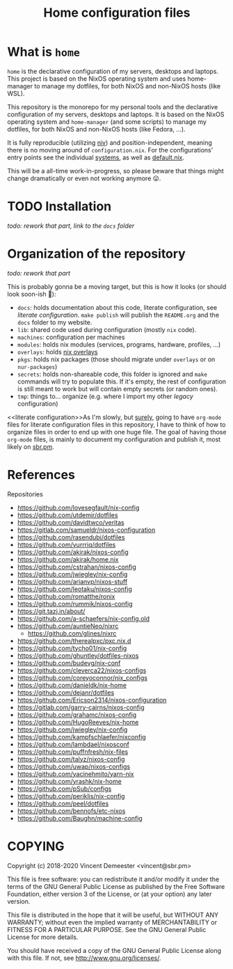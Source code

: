 #+TITLE: Home configuration files
#+FILETAGS: #home infra configuration dotfiles

[[https://builds.sr.ht/~vdemeester/home.svg]]

* What is ~home~
:PROPERTIES:
:CUSTOM_ID: h:0272c5ac-0b7f-4ebb-91f0-defa66c2d285
:END:

~home~ is the declarative configuration of my servers, desktops and laptops. This project is based
on the NixOS operating system and uses home-manager to manage my dotfiles, for both NixOS and
non-NixOS hosts (like WSL).

This repository is the monorepo for my personal tools and the declarative configuration of
my servers, desktops and laptops. It is based on the NixOS operating system and
~home-manager~ (and some scripts) to manage my dotfiles, for both NixOS and non-NixOS
hosts (like Fedora, …).

It is fully reproducible (utilizing [[https://github.com/nmattia/niv][niv]]) and position-independent, meaning there is no
moving around of ~configuration.nix~. For the configurations' entry points see the
individual [[file:systems][systems]], as well as [[file:default.nix][default.nix]].

This will be a all-time work-in-progress, so please beware that things might change
dramatically or even not working anymore 😛.

* TODO Installation
:PROPERTIES:
:CUSTOM_ID: h:e289aa81-d0ec-49a0-ba94-933e85d4ee8c
:END:

/todo: rework that part, link to the =docs= folder/

* Organization of the repository
:PROPERTIES:
:CUSTOM_ID: h:b74304bf-e7e6-4425-9123-e50eca3eb8fa
:END:

/todo: rework that part/

This is probably gonna be a moving target, but this is how it looks (or should look
soon-ish 👼):

- ~docs~: holds documentation about this code, literate configuration, see [[literate configuration][literate configuration]].
  =make publish= will publish the =README.org= and the =docs= folder to my website.
- ~lib~: shared code used during configuration (mostly ~nix~ code).
- ~machines~: configuration per machines
- ~modules~: holds nix modules (services, programs, hardware, profiles, …)
- ~overlays~: holds [[https://nixos.wiki/wiki/Overlays][nix overlays]]
- ~pkgs~: holds nix packages (those should migrate under ~overlays~ or on ~nur-packages~)
- ~secrets~: holds non-shareable code, this folder is ignored and =make= commands will try
  to populate this. If it's empty, the rest of configuration is still meant to work but
  will contain empty secrets (or random ones).
- ~tmp~: things to… organize (e.g. where I import my other /legacy/ configuration)

<<literate configuration>>As I'm slowly, but _surely_, going to have =org-mode= files for
literate configuration files in this repository, I have to think of how to organize files
in order to end up with one huge file. The goal of having those =org-mode= files, is
mainly to document my configuration and publish it, most likely on [[https://sbr.pm][sbr.pm]].

* References
:PROPERTIES:
:CUSTOM_ID: h:e5a95a68-f031-438b-831c-824803d0bc3e
:END:

Repositories
- [[https://github.com/lovesegfault/nix-config][https://github.com/lovesegfault/nix-config]]
- [[https://github.com/utdemir/dotfiles]]
- [[https://github.com/davidtwco/veritas]]
- [[https://gitlab.com/samueldr/nixos-configuration]]
- [[https://github.com/rasendubi/dotfiles]]
- [[https://github.com/yurrriq/dotfiles][https://github.com/yurrriq/dotfiles]]
- [[https://github.com/akirak/nixos-config]]
- [[https://github.com/akirak/home.nix]]
- [[https://github.com/cstrahan/nixos-config]]
- [[https://github.com/jwiegley/nix-config]]
- [[https://github.com/arianvp/nixos-stuff]]
- [[https://github.com/leotaku/nixos-config]]
- [[https://github.com/romatthe/ronix]]
- [[https://github.com/rummik/nixos-config]]
- [[https://git.tazj.in/about/]]
- [[https://github.com/a-schaefers/nix-config.old]]
- [[https://github.com/auntieNeo/nixrc]]
  + [[https://github.com/glines/nixrc]]
- [[https://github.com/therealpxc/pxc.nix.d]]
- [[https://github.com/tycho01/nix-config]]
- [[https://github.com/ghuntley/dotfiles-nixos]]
- [[https://github.com/budevg/nix-conf]]
- [[https://github.com/cleverca22/nixos-configs]]
- [[https://github.com/coreyoconnor/nix_configs]]
- [[https://github.com/danieldk/nix-home]]
- [[https://github.com/dejanr/dotfiles]]
- [[https://github.com/Ericson2314/nixos-configuration]]
- [[https://gitlab.com/garry-cairns/nixos-config]]
- [[https://github.com/grahamc/nixos-config]]
- [[https://github.com/HugoReeves/nix-home]]
- [[https://github.com/jwiegley/nix-config]]
- [[https://github.com/kampfschlaefer/nixconfig]]
- [[https://github.com/lambdael/nixosconf]]
- [[https://github.com/puffnfresh/nix-files]]
- [[https://github.com/talyz/nixos-config]]
- [[https://github.com/uwap/nixos-configs]]
- [[https://github.com/yacinehmito/yarn-nix]]
- [[https://github.com/yrashk/nix-home]]
- [[https://github.com/pSub/configs]]
- [[https://github.com/periklis/nix-config]]
- [[https://github.com/peel/dotfiles]]
- [[https://github.com/bennofs/etc-nixos]]
- [[https://github.com/Baughn/machine-config]]

* COPYING
:PROPERTIES:
:CUSTOM_ID: h:716e598e-3b1a-4e48-a72b-608c3a970db9
:END:

Copyright (c) 2018-2020 Vincent Demeester <vincent@sbr.pm>

This file is free software: you can redistribute it and/or modify it
under the terms of the GNU General Public License as published by the
Free Software Foundation, either version 3 of the License, or (at
your option) any later version.

This file is distributed in the hope that it will be useful, but
WITHOUT ANY WARRANTY; without even the implied warranty of
MERCHANTABILITY or FITNESS FOR A PARTICULAR PURPOSE.  See the GNU
General Public License for more details.

You should have received a copy of the GNU General Public License
along with this file.  If not, see <http://www.gnu.org/licenses/>.

